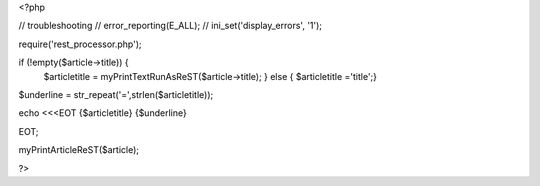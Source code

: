 <?php

// troubleshooting
// error_reporting(E_ALL);
// ini_set('display_errors', '1');

require('rest_processor.php');

if (!empty($article->title)) {
    $articletitle = myPrintTextRunAsReST($article->title);
    } else {
    $articletitle ='title';}

$underline =  str_repeat('=',strlen($articletitle));
  
echo <<<EOT
{$articletitle}
{$underline}


EOT;

myPrintArticleReST($article);

?>